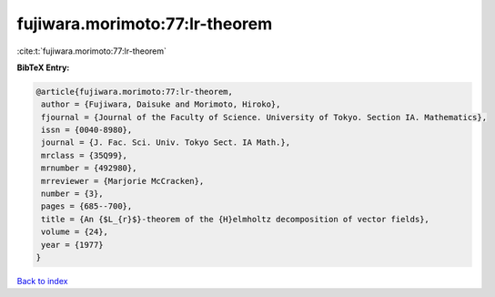 fujiwara.morimoto:77:lr-theorem
===============================

:cite:t:`fujiwara.morimoto:77:lr-theorem`

**BibTeX Entry:**

.. code-block:: bibtex

   @article{fujiwara.morimoto:77:lr-theorem,
    author = {Fujiwara, Daisuke and Morimoto, Hiroko},
    fjournal = {Journal of the Faculty of Science. University of Tokyo. Section IA. Mathematics},
    issn = {0040-8980},
    journal = {J. Fac. Sci. Univ. Tokyo Sect. IA Math.},
    mrclass = {35Q99},
    mrnumber = {492980},
    mrreviewer = {Marjorie McCracken},
    number = {3},
    pages = {685--700},
    title = {An {$L_{r}$}-theorem of the {H}elmholtz decomposition of vector fields},
    volume = {24},
    year = {1977}
   }

`Back to index <../By-Cite-Keys.html>`_
